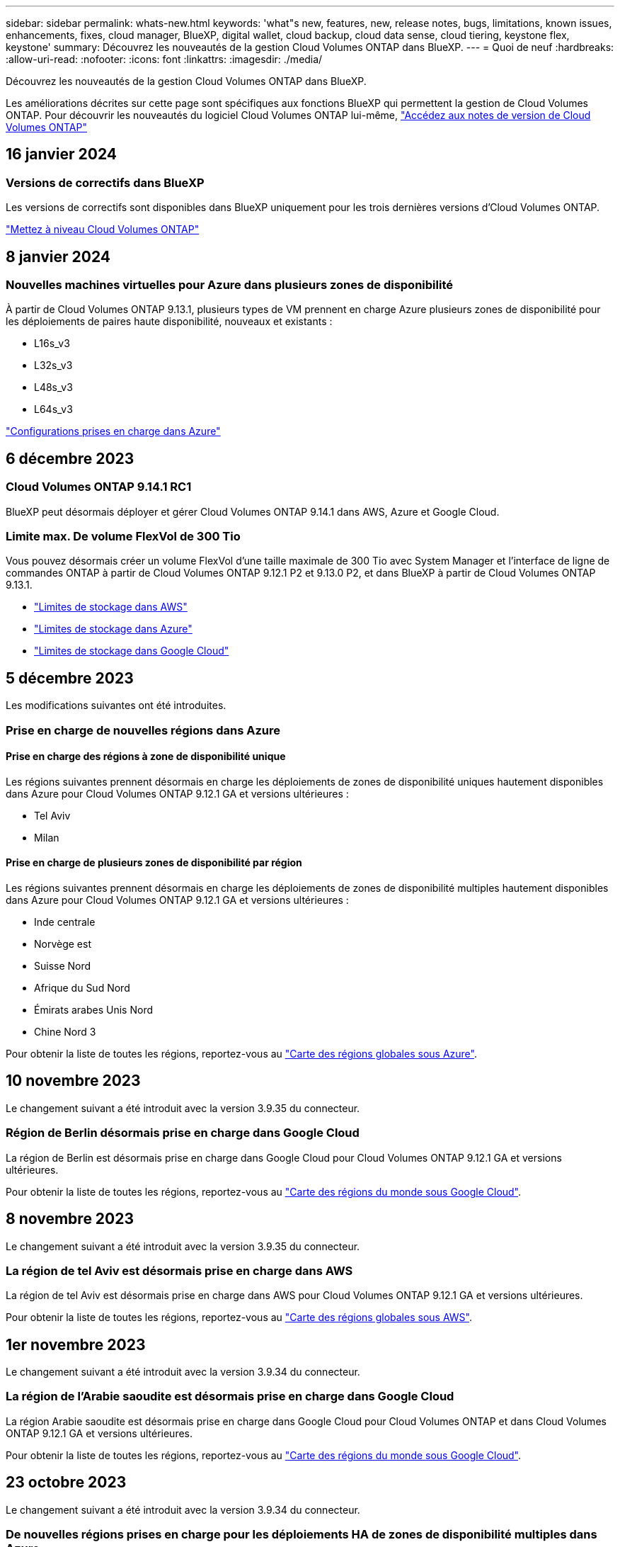 ---
sidebar: sidebar 
permalink: whats-new.html 
keywords: 'what"s new, features, new, release notes, bugs, limitations, known issues, enhancements, fixes, cloud manager, BlueXP, digital wallet, cloud backup, cloud data sense, cloud tiering, keystone flex, keystone' 
summary: Découvrez les nouveautés de la gestion Cloud Volumes ONTAP dans BlueXP. 
---
= Quoi de neuf
:hardbreaks:
:allow-uri-read: 
:nofooter: 
:icons: font
:linkattrs: 
:imagesdir: ./media/


[role="lead"]
Découvrez les nouveautés de la gestion Cloud Volumes ONTAP dans BlueXP.

Les améliorations décrites sur cette page sont spécifiques aux fonctions BlueXP qui permettent la gestion de Cloud Volumes ONTAP. Pour découvrir les nouveautés du logiciel Cloud Volumes ONTAP lui-même, https://docs.netapp.com/us-en/cloud-volumes-ontap-relnotes/index.html["Accédez aux notes de version de Cloud Volumes ONTAP"^]



== 16 janvier 2024



=== Versions de correctifs dans BlueXP

Les versions de correctifs sont disponibles dans BlueXP uniquement pour les trois dernières versions d'Cloud Volumes ONTAP.

link:https://docs.netapp.com/us-en/bluexp-cloud-volumes-ontap/task-updating-ontap-cloud.html#patch-releases["Mettez à niveau Cloud Volumes ONTAP"^]



== 8 janvier 2024



=== Nouvelles machines virtuelles pour Azure dans plusieurs zones de disponibilité

À partir de Cloud Volumes ONTAP 9.13.1, plusieurs types de VM prennent en charge Azure plusieurs zones de disponibilité pour les déploiements de paires haute disponibilité, nouveaux et existants :

* L16s_v3
* L32s_v3
* L48s_v3
* L64s_v3


link:https://docs.netapp.com/us-en/cloud-volumes-ontap-relnotes/reference-configs-azure.html["Configurations prises en charge dans Azure"^]



== 6 décembre 2023



=== Cloud Volumes ONTAP 9.14.1 RC1

BlueXP peut désormais déployer et gérer Cloud Volumes ONTAP 9.14.1 dans AWS, Azure et Google Cloud.



=== Limite max. De volume FlexVol de 300 Tio

Vous pouvez désormais créer un volume FlexVol d'une taille maximale de 300 Tio avec System Manager et l'interface de ligne de commandes ONTAP à partir de Cloud Volumes ONTAP 9.12.1 P2 et 9.13.0 P2, et dans BlueXP à partir de Cloud Volumes ONTAP 9.13.1.

* link:https://docs.netapp.com/us-en/cloud-volumes-ontap-relnotes/reference-limits-aws.html#file-and-volume-limits["Limites de stockage dans AWS"]
* link:https://docs.netapp.com/us-en/cloud-volumes-ontap-relnotes/reference-limits-azure.html#file-and-volume-limits["Limites de stockage dans Azure"]
* link:https://docs.netapp.com/us-en/cloud-volumes-ontap-relnotes/reference-limits-gcp.html#logical-storage-limits["Limites de stockage dans Google Cloud"]




== 5 décembre 2023

Les modifications suivantes ont été introduites.



=== Prise en charge de nouvelles régions dans Azure



==== Prise en charge des régions à zone de disponibilité unique

Les régions suivantes prennent désormais en charge les déploiements de zones de disponibilité uniques hautement disponibles dans Azure pour Cloud Volumes ONTAP 9.12.1 GA et versions ultérieures :

* Tel Aviv
* Milan




==== Prise en charge de plusieurs zones de disponibilité par région

Les régions suivantes prennent désormais en charge les déploiements de zones de disponibilité multiples hautement disponibles dans Azure pour Cloud Volumes ONTAP 9.12.1 GA et versions ultérieures :

* Inde centrale
* Norvège est
* Suisse Nord
* Afrique du Sud Nord
* Émirats arabes Unis Nord
* Chine Nord 3


Pour obtenir la liste de toutes les régions, reportez-vous au https://bluexp.netapp.com/cloud-volumes-global-regions["Carte des régions globales sous Azure"^].



== 10 novembre 2023

Le changement suivant a été introduit avec la version 3.9.35 du connecteur.



=== Région de Berlin désormais prise en charge dans Google Cloud

La région de Berlin est désormais prise en charge dans Google Cloud pour Cloud Volumes ONTAP 9.12.1 GA et versions ultérieures.

Pour obtenir la liste de toutes les régions, reportez-vous au https://bluexp.netapp.com/cloud-volumes-global-regions["Carte des régions du monde sous Google Cloud"^].



== 8 novembre 2023

Le changement suivant a été introduit avec la version 3.9.35 du connecteur.



=== La région de tel Aviv est désormais prise en charge dans AWS

La région de tel Aviv est désormais prise en charge dans AWS pour Cloud Volumes ONTAP 9.12.1 GA et versions ultérieures.

Pour obtenir la liste de toutes les régions, reportez-vous au https://bluexp.netapp.com/cloud-volumes-global-regions["Carte des régions globales sous AWS"^].



== 1er novembre 2023

Le changement suivant a été introduit avec la version 3.9.34 du connecteur.



=== La région de l'Arabie saoudite est désormais prise en charge dans Google Cloud

La région Arabie saoudite est désormais prise en charge dans Google Cloud pour Cloud Volumes ONTAP et dans Cloud Volumes ONTAP 9.12.1 GA et versions ultérieures.

Pour obtenir la liste de toutes les régions, reportez-vous au https://bluexp.netapp.com/cloud-volumes-global-regions["Carte des régions du monde sous Google Cloud"^].



== 23 octobre 2023

Le changement suivant a été introduit avec la version 3.9.34 du connecteur.



=== De nouvelles régions prises en charge pour les déploiements HA de zones de disponibilité multiples dans Azure

Les régions suivantes dans Azure prennent désormais en charge les déploiements de zones de disponibilité multiples hautement disponibles pour Cloud Volumes ONTAP 9.12.1 GA et versions ultérieures :

* Australie Est
* Asie de l'Est
* France centrale
* Europe du Nord
* Qatar Central
* Suède Centre
* Europe de l'Ouest
* Ouest des États-Unis 2


Pour obtenir la liste de toutes les régions prenant en charge plusieurs zones de disponibilité, reportez-vous au https://bluexp.netapp.com/cloud-volumes-global-regions["Carte des régions globales sous Azure"^].



== 6 octobre 2023

Le changement suivant a été introduit avec la version 3.9.34 du connecteur.



=== Cloud Volumes ONTAP 9.14.0

BlueXP peut désormais déployer et gérer la version Cloud Volumes ONTAP 9.14.0 General Availability dans AWS, Azure et Google Cloud.

link:https://docs.netapp.com/us-en/cloud-volumes-ontap-relnotes/["Découvrez les nouvelles fonctionnalités de cette version d'Cloud Volumes ONTAP"^].



== 10 septembre 2023

Le changement suivant a été introduit avec la version 3.9.33 du connecteur.



=== Prise en charge des VM Lsv3 dans Azure

Les types d'instances L48s_v3 et L64s_v3 sont désormais pris en charge avec Cloud Volumes ONTAP dans Azure pour les déploiements de paires à un seul nœud et haute disponibilité avec des disques gérés partagés dans une ou plusieurs zones de disponibilité, à partir de la version 9.13.1. Ces types d'instances prennent en charge Flash cache.

link:https://docs.netapp.com/us-en/cloud-volumes-ontap-relnotes/reference-configs-azure.html["Consultez les configurations prises en charge pour Cloud Volumes ONTAP dans Azure"^]
link:https://docs.netapp.com/us-en/cloud-volumes-ontap-relnotes/reference-limits-azure.html["Afficher les limites de stockage de Cloud Volumes ONTAP dans Azure"^]



== 30 juillet 2023

Les modifications suivantes ont été introduites avec la version 3.9.32 du connecteur.



=== Flash cache et prise en charge de la vitesse d'écriture élevée dans Google Cloud

Flash cache et la vitesse d'écriture élevée peuvent être activés séparément dans Google Cloud pour Cloud Volumes ONTAP 9.13.1 et versions ultérieures. La vitesse d'écriture élevée est disponible pour tous les types d'instances pris en charge. Flash cache est pris en charge sur les types d'instances suivants :

* n2-standard-16
* n2-standard-32
* n2-standard-48
* n2-standard-64


Vous pouvez utiliser ces fonctionnalités séparément ou ensemble dans le cadre de déploiements à un seul nœud et de paires haute disponibilité.

link:https://docs.netapp.com/us-en/bluexp-cloud-volumes-ontap/task-deploying-gcp.html["Lancez Cloud Volumes ONTAP dans Google Cloud"^]



=== Améliorations apportées aux rapports d'utilisation

Diverses améliorations apportées aux informations affichées dans les rapports d'utilisation sont désormais disponibles. Les améliorations suivantes ont été apportées aux rapports d'utilisation :

* L'unité TIB est désormais incluse dans le nom des colonnes.
* Un nouveau champ « nœud(s) » pour les numéros de série est désormais inclus.
* Une nouvelle colonne « Type de workload » est désormais disponible dans le rapport sur l'utilisation des machines virtuelles de stockage.
* Les noms d'environnement de travail sont désormais inclus dans les machines virtuelles de stockage et les rapports d'utilisation des volumes.
* Le type de volume « fichier » est désormais intitulé « primaire (lecture/écriture) ».
* Le type de volume « secondaire » est désormais libellé « secondaire (DP) ».


Pour plus d'informations sur les rapports d'utilisation, reportez-vous à la section link:https://docs.netapp.com/us-en/bluexp-cloud-volumes-ontap/task-manage-capacity-licenses.html#download-usage-reports["Télécharger les rapports d'utilisation"^].



== 26 juillet 2023

Les modifications suivantes ont été introduites avec la version 3.9.31 du connecteur.



=== Cloud Volumes ONTAP 9.13.1 GA

BlueXP peut désormais déployer et gérer la version Cloud Volumes ONTAP 9.13.1 General Availability dans AWS, Azure et Google Cloud.

link:https://docs.netapp.com/us-en/cloud-volumes-ontap-relnotes/["Découvrez les nouvelles fonctionnalités de cette version d'Cloud Volumes ONTAP"^].



== 2 juillet 2023

Les modifications suivantes ont été introduites avec la version 3.9.31 du connecteur.



=== Prise en charge des déploiements haute disponibilité de plusieurs zones de disponibilité dans Azure

Dans Azure, le Japon de l'est et la Corée du Sud prennent désormais en charge les déploiements de zones de disponibilité multiples haute disponibilité pour Cloud Volumes ONTAP 9.12.1 GA et versions ultérieures.

Pour obtenir la liste de toutes les régions prenant en charge plusieurs zones de disponibilité, reportez-vous au https://bluexp.netapp.com/cloud-volumes-global-regions["Carte des régions globales sous Azure"^].



=== Prise en charge de la protection anti-ransomware autonome

La protection anti-ransomware autonome (ARP) est désormais prise en charge sur Cloud Volumes ONTAP. La prise en charge ARP est disponible sur Cloud Volumes ONTAP version 9.12.1 et supérieure.

Pour en savoir plus sur ARP avec Cloud Volumes ONTAP, reportez-vous à la section https://docs.netapp.com/us-en/bluexp-cloud-volumes-ontap/task-protecting-ransomware.html#autonomous-ransomware-protection["Protection autonome contre les ransomwares"^].



== 26 juin 2023

Le changement suivant a été introduit avec la version 3.9.30 du connecteur.



=== Cloud Volumes ONTAP 9.13.1 RC1

BlueXP peut désormais déployer et gérer Cloud Volumes ONTAP 9.13.1 dans AWS, Azure et Google Cloud.

https://docs.netapp.com/us-en/cloud-volumes-ontap-relnotes["Découvrez les nouvelles fonctionnalités de cette version d'Cloud Volumes ONTAP"^].



== 4 juin 2023

Le changement suivant a été introduit avec la version 3.9.30 du connecteur.



=== Mise à jour du sélecteur de version de mise à niveau Cloud Volumes ONTAP

Sur la page Cloud Volumes ONTAP de mise à niveau, vous pouvez désormais choisir de mettre à niveau vers la dernière version disponible de Cloud Volumes ONTAP ou une version antérieure.

Pour en savoir plus sur la mise à niveau d'Cloud Volumes ONTAP via BlueXP, consultez la section https://docs.netapp.com/us-en/cloud-manager-cloud-volumes-ontap/task-updating-ontap-cloud.html#upgrade-cloud-volumes-ontap["Mettez à niveau Cloud Volumes ONTAP"^].



== 7 mai 2023

Les modifications suivantes ont été introduites avec la version 3.9.29 du connecteur.



=== La région du Qatar est désormais prise en charge dans Google Cloud

La région Qatar est désormais prise en charge dans Google Cloud pour Cloud Volumes ONTAP et dans Cloud Volumes ONTAP 9.12.1 GA et versions ultérieures.



=== Suède région centrale désormais prise en charge dans Azure

La région centrale de Suède est désormais prise en charge dans Azure pour Cloud Volumes ONTAP et le connecteur pour Cloud Volumes ONTAP 9.12.1 GA et versions ultérieures.



=== Prise en charge des déploiements de zones de disponibilité multiples haute disponibilité dans Azure Australia East

La région est de l'Australie dans Azure prend désormais en charge les déploiements HA avec plusieurs zones de disponibilité pour Cloud Volumes ONTAP 9.12.1 GA et versions ultérieures.



=== Répartition de l'utilisation de la charge

Vous pouvez désormais connaître les frais facturés lorsque vous souscrivez à des licences basées sur la capacité. Les types de rapports d'utilisation suivants sont disponibles au téléchargement depuis le portefeuille digital de BlueXP. Les rapports d'utilisation fournissent des détails sur la capacité de vos abonnements et vous indiquent comment vous facturez les ressources de vos abonnements Cloud Volumes ONTAP. Les rapports téléchargeables peuvent être facilement partagés avec d'autres personnes.

* Utilisation du package Cloud Volumes ONTAP
* Utilisation générale
* Utilisation des VM de stockage
* Utilisation des volumes


Pour plus d'informations, voir link:https://docs.netapp.com/us-en/bluexp-cloud-volumes-ontap/task-manage-capacity-licenses.html["Gestion des licences basées sur la capacité"^].



=== Une notification s'affiche lorsque vous accédez à BlueXP sans abonnement Marketplace

Une notification s'affiche désormais chaque fois que vous accédez à Cloud Volumes ONTAP dans BlueXP sans abonnement Marketplace. La notification indique « un abonnement Marketplace pour cet environnement de travail doit être conforme aux conditions générales de Cloud Volumes ONTAP. »



== 4 avril 2023

À partir de la version Cloud Volumes ONTAP 9.12.1 GA, les régions chinoises sont désormais prises en charge dans AWS de la manière suivante.

* Les systèmes à un seul nœud sont pris en charge.
* Les licences achetées directement auprès de NetApp sont prises en charge.


Pour connaître la disponibilité régionale, reportez-vous à la section link:https://bluexp.netapp.com/cloud-volumes-global-regions["Cartes des régions mondiales pour Cloud Volumes ONTAP"^].



== 3 avril 2023

Les modifications suivantes ont été introduites avec la version 3.9.28 du connecteur.



=== La région de Turin est désormais prise en charge dans Google Cloud

La région de Turin est désormais prise en charge dans Google Cloud pour Cloud Volumes ONTAP et le connecteur pour Cloud Volumes ONTAP 9.12.1 GA et versions ultérieures.



=== Amélioration du portefeuille digital BlueXP

Le portefeuille digital BlueXP affiche désormais la capacité sous licence que vous avez achetée avec des offres privées Marketplace.

https://docs.netapp.com/us-en/bluexp-cloud-volumes-ontap/task-manage-capacity-licenses.html["Découvrez comment afficher la capacité consommée dans votre compte"^].



=== Prise en charge des commentaires lors de la création du volume

Cette version vous permet de faire des commentaires lors de la création d'un volume Cloud Volumes ONTAP FlexGroup ou d'un volume FlexVol lors de l'utilisation de l'API.



=== Nouvelle conception de l'interface utilisateur BlueXP pour les pages de présentation, de volumes et d'agrégats Cloud Volumes ONTAP

BlueXP inclut désormais une interface utilisateur repensée pour les pages Présentation de Cloud Volumes ONTAP, volumes et agrégats. La conception en mosaïque présente des informations plus complètes dans chaque mosaïque pour une meilleure expérience utilisateur.

image:https://raw.githubusercontent.com/NetAppDocs/bluexp-cloud-volumes-ontap/main/media/screenshot-resource-page-rn.png["Cette capture d'écran présente l'interface utilisateur de BlueXP repensée sur la page de présentation de Cloud Volumes ONTAP. Plusieurs vignettes présentent l'efficacité du stockage, la version, la distribution de la capacité, les informations sur le déploiement Cloud Volumes ONTAP, les volumes, les agrégats, les réplications et les sauvegardes."]



=== FlexGroup volumes peut être consulté via Cloud Volumes ONTAP

Les volumes FlexGroup créés directement via l'interface de ligne de commande ou System Manager sont désormais visibles dans la mosaïque volumes repensés dans BlueXP. Comme les informations fournies pour les volumes FlexVol, BlueXP fournit des informations détaillées sur les volumes FlexGroup créés via une mosaïque volumes dédiés.


NOTE: Actuellement, vous ne pouvez afficher que les volumes FlexGroup existants sous BlueXP. La création de volumes FlexGroup dans BlueXP n'est pas disponible, mais prévue pour une prochaine version.

image:https://raw.githubusercontent.com/NetAppDocs/bluexp-cloud-volumes-ontap/main/media/screenshot-show-flexgroup-volume.png["Capture d'écran affichant l'icône de volume FlexGroup, placez le curseur de la souris sous la mosaïque volumes."]

link:https://docs.netapp.com/us-en/bluexp-cloud-volumes-ontap/task-manage-volumes.html["En savoir plus sur l'affichage des volumes FlexGroup créés."^]



== 13 mars 2023



=== Soutien de la région chinoise

À partir de Cloud Volumes ONTAP 9.12.1 GA, la prise en charge par région Chine est désormais prise en charge dans Azure comme suit.

* Cloud Volumes ONTAP est pris en charge dans le nord de la Chine 3.
* Les systèmes à un seul nœud sont pris en charge.
* Les licences achetées directement auprès de NetApp sont prises en charge.


Pour connaître la disponibilité régionale, reportez-vous à la section link:https://bluexp.netapp.com/cloud-volumes-global-regions["Cartes des régions mondiales pour Cloud Volumes ONTAP"^].



== 5 mars 2023

Les modifications suivantes ont été introduites avec la version 3.9.27 du connecteur.



=== Cloud Volumes ONTAP 9.13.0

BlueXP peut désormais déployer et gérer Cloud Volumes ONTAP 9.13.0 dans AWS, Azure et Google Cloud.

https://docs.netapp.com/us-en/cloud-volumes-ontap-relnotes["Découvrez les nouvelles fonctionnalités de cette version d'Cloud Volumes ONTAP"^].



=== Prise en charge de 16 Tio et de 32 Tib dans Azure

Cloud Volumes ONTAP prend désormais en charge les tailles de disques de 16 Tio et 32 Tio pour les déploiements haute disponibilité sur des disques gérés dans Azure.

En savoir plus sur https://docs.netapp.com/us-en/cloud-volumes-ontap-relnotes/reference-configs-azure.html#supported-disk-sizes["Tailles de disques prises en charge dans Azure"^].



=== Licence MTEKM

La licence MTEKM (Multi-tenant Encryption Key Management) est désormais incluse avec les systèmes Cloud Volumes ONTAP nouveaux et existants exécutant la version 9.12.1 GA ou ultérieure.

La gestion externe et mutualisée des clés permet à chaque machine virtuelle de stockage (SVM) de gérer ses propres clés via un serveur KMIP grâce à NetApp Volume Encryption.

https://docs.netapp.com/us-en/bluexp-cloud-volumes-ontap/task-encrypting-volumes.html["Découvrez comment chiffrer les volumes à l'aide des solutions de cryptage NetApp"^].



=== Prise en charge des environnements sans Internet

Cloud Volumes ONTAP est désormais pris en charge dans tous les environnements cloud isolés d'Internet. Seule la licence basée sur les nœuds (BYOL) est prise en charge dans ces environnements. Les licences basées sur la capacité ne sont pas prises en charge. Pour commencer, installez manuellement le logiciel Connector, connectez-vous à la console BlueXP exécutée sur le connecteur, ajoutez votre licence BYOL au portefeuille digital BlueXP, puis déployez Cloud Volumes ONTAP.

* https://docs.netapp.com/us-en/bluexp-setup-admin/task-quick-start-private-mode.html["Installez le connecteur dans un emplacement sans accès à Internet"^]
* https://docs.netapp.com/us-en/bluexp-setup-admin/task-managing-connectors.html#access-the-local-ui["Accéder à la console BlueXP sur le connecteur"^]
* https://docs.netapp.com/us-en/bluexp-cloud-volumes-ontap/task-manage-node-licenses.html#manage-byol-licenses["Ajouter une licence non attribuée"^]




=== Flash cache et vitesse d'écriture élevée dans Google Cloud

La prise en charge de Flash cache, de la vitesse d'écriture élevée et d'une unité de transmission maximale (MTU) élevée de 8,896 octets est désormais disponible pour certaines instances de la version Cloud Volumes ONTAP 9.13.0.

En savoir plus sur link:https://docs.netapp.com/us-en/cloud-volumes-ontap-relnotes/reference-configs-gcp.html["Configurations prises en charge par licence pour Google Cloud"^].



== 5 février 2023

Les modifications suivantes ont été introduites avec la version 3.9.26 du connecteur.



=== Création de groupes de placement dans AWS

Un nouveau paramètre de configuration peut désormais être utilisé pour créer des groupes de placement avec AWS HA unique Availability zone (AZ). Vous pouvez désormais choisir de contourner les créations de groupes ayant échoué et d'autoriser les déploiements d'AWS HA unique en AZ à s'effectuer avec succès.

Pour plus d'informations sur la configuration du paramètre de création du groupe de placement, reportez-vous à la section link:https://docs.netapp.com/us-en/bluexp-cloud-volumes-ontap/task-configure-placement-group-failure-aws.html#overview["Configurez la création de groupe de placement pour AWS HA Single AZ"^].



=== Mise à jour de la configuration de la zone DNS privée

Un nouveau paramètre de configuration est désormais disponible afin d'éviter de créer un lien entre une zone DNS privée et un réseau virtuel lors de l'utilisation de liens privés Azure. La création est activée par défaut.

link:https://docs.netapp.com/us-en/bluexp-cloud-volumes-ontap/task-enabling-private-link.html#provide-bluexp-with-details-about-your-azure-private-dns["Fournissez BlueXP avec des informations détaillées sur votre DNS privé Azure"^]



=== Stockage WORM et Tiering des données

Vous pouvez désormais activer à la fois le Tiering des données et le stockage WORM lorsque vous créez un système Cloud Volumes ONTAP 9.8 ou une version ultérieure. L'activation du Tiering des données avec le stockage WORM vous permet de transférer les données vers un magasin d'objets dans le cloud.

link:https://docs.netapp.com/us-en/bluexp-cloud-volumes-ontap/concept-worm.html["En savoir plus sur le stockage WORM"^]



== 1er janvier 2023

Les modifications suivantes ont été introduites avec la version 3.9.25 du connecteur.



=== Packages de licences disponibles dans Google Cloud

Des packages de licence optimisés et Edge cache basés sur la capacité sont disponibles pour Cloud Volumes ONTAP dans Google Cloud Marketplace, à la demande ou en tant que contrat annuel.

Voir link:https://docs.netapp.com/us-en/bluexp-cloud-volumes-ontap/concept-licensing.html#packages["Licences Cloud Volumes ONTAP"^].



=== Configuration par défaut pour Cloud Volumes ONTAP

La licence MTEKM (Multi-tenant Encryption Key Management) n'est plus incluse dans les nouveaux déploiements Cloud Volumes ONTAP.

Pour plus d'informations sur les licences de fonction ONTAP installées automatiquement avec Cloud Volumes ONTAP, reportez-vous à la section link:https://docs.netapp.com/us-en/bluexp-cloud-volumes-ontap/reference-default-configs.html["Configuration par défaut pour Cloud Volumes ONTAP"^].



== 15 décembre 2022



=== Cloud Volumes ONTAP 9.12.0

BlueXP peut désormais déployer et gérer Cloud Volumes ONTAP 9.12.0 dans AWS et Google Cloud.

https://docs.netapp.com/us-en/cloud-volumes-ontap-9120-relnotes["Découvrez les nouvelles fonctionnalités de cette version d'Cloud Volumes ONTAP"^].



== 8 décembre 2022



=== Cloud Volumes ONTAP 9.12.1

BlueXP peut désormais déployer et gérer Cloud Volumes ONTAP 9.12.1, qui inclut également la prise en charge de nouvelles fonctionnalités et de régions de fournisseurs de cloud supplémentaires.

https://docs.netapp.com/us-en/cloud-volumes-ontap-relnotes["Découvrez les nouvelles fonctionnalités de cette version d'Cloud Volumes ONTAP"^]



== 4 décembre 2022

Les modifications suivantes ont été introduites avec la version 3.9.24 du connecteur.



=== WORM + sauvegarde dans le cloud désormais disponible lors de la création de Cloud Volumes ONTAP

La possibilité d'activer les fonctionnalités WORM (Write Once, Read Many) et Cloud Backup est désormais disponible lors du processus de création de Cloud Volumes ONTAP.



=== La région Israël est désormais prise en charge dans Google Cloud

La région Israël est désormais prise en charge dans Google Cloud pour Cloud Volumes ONTAP et le connecteur pour Cloud Volumes ONTAP 9.11.1 P3 ou version ultérieure.



== 15 novembre 2022

Les modifications suivantes ont été introduites avec la version 3.9.23 du connecteur.



=== Licence ONTAP S3 dans Google Cloud

Une licence ONTAP S3 est désormais incluse sur les systèmes Cloud Volumes ONTAP nouveaux et existants qui exécutent la version 9.12.1 ou une version ultérieure dans Google Cloud Platform.

https://docs.netapp.com/us-en/ontap/object-storage-management/index.html["Découvrez comment configurer et gérer les services de stockage objet S3 dans ONTAP"^]



== 6 novembre 2022

Les modifications suivantes ont été introduites avec la version 3.9.23 du connecteur.



=== Déplacement de groupes de ressources dans Azure

Vous pouvez maintenant déplacer un environnement de travail d'un groupe de ressources vers un autre groupe de ressources dans Azure dans le même abonnement Azure.

Pour plus d'informations, voir link:https://docs.netapp.com/us-en/bluexp-cloud-volumes-ontap/task-moving-resource-groups-azure.html["Déplacement de groupes de ressources"].



=== Certification NDMP-copie

NDMP-copy est désormais certifié pour Cloud Volume ONTAP.

Pour plus d'informations sur la configuration et l'utilisation de NDMP, reportez-vous à la section https://docs.netapp.com/us-en/ontap/ndmp/index.html["Présentation de la configuration NDMP"].



=== Prise en charge du chiffrement de disque géré pour Azure

Une nouvelle autorisation Azure a été ajoutée qui vous permet maintenant de chiffrer tous les disques gérés lors de leur création.

Pour plus d'informations sur cette nouvelle fonctionnalité, voir https://docs.netapp.com/us-en/bluexp-cloud-volumes-ontap/task-set-up-azure-encryption.html["Configuration de Cloud Volumes ONTAP pour utiliser une clé gérée par le client dans Azure"].



== 18 septembre 2022

Les modifications suivantes ont été introduites avec la version 3.9.22 du connecteur.



=== Améliorations du portefeuille numérique

* Le porte-monnaie numérique présente maintenant un résumé du package de licences d'E/S optimisées et de la capacité WORM provisionnée pour les systèmes Cloud Volumes ONTAP de votre compte.
+
Ces informations vous permettront de mieux comprendre la facturation et l'achat de capacité supplémentaire.

+
https://docs.netapp.com/us-en/bluexp-cloud-volumes-ontap/task-manage-capacity-licenses.html["Découvrez comment afficher la capacité consommée dans votre compte"].

* Vous pouvez désormais passer d'une méthode de charge à la méthode de charge optimisée.
+
https://docs.netapp.com/us-en/bluexp-cloud-volumes-ontap/task-manage-capacity-licenses.html["Apprenez à changer les méthodes de charge"].





=== Optimisation des coûts et des performances

Vous pouvez désormais optimiser les coûts et les performances d'un système Cloud Volumes ONTAP directement à partir de la fenêtre Canvas.

Après avoir sélectionné un environnement de travail, vous pouvez choisir l'option *optimiser les coûts et les performances* pour changer le type d'instance de Cloud Volumes ONTAP. La sélection d'une instance de plus petite taille peut vous aider à réduire les coûts, tandis que le passage à une instance de plus grande taille peut vous aider à optimiser les performances.

image:https://raw.githubusercontent.com/NetAppDocs/bluexp-cloud-volumes-ontap/main/media/screenshot-optimize-cost-performance.png["Capture d'écran de l'option optimiser le coût et les performances disponible sur la toile après avoir sélectionné un environnement de travail."]



=== Notifications AutoSupport

BlueXP va maintenant générer une notification si un système Cloud Volumes ONTAP ne parvient pas à envoyer de messages AutoSupport. La notification comprend un lien vers des instructions qui vous aideront à résoudre les problèmes de mise en réseau.



== 31 juillet 2022

Les modifications suivantes ont été introduites avec la version 3.9.21 du connecteur.



=== Licence MTEKM

La licence MTEKM (Multi-tenant Encryption Key Management) est désormais incluse dans les systèmes Cloud Volumes ONTAP nouveaux et existants qui exécutent la version 9.11.1 ou une version ultérieure.

La gestion externe et mutualisée des clés permet à chaque machine virtuelle de stockage (SVM) de gérer ses propres clés via un serveur KMIP grâce à NetApp Volume Encryption.

https://docs.netapp.com/us-en/bluexp-cloud-volumes-ontap/task-encrypting-volumes.html["Découvrez comment chiffrer les volumes à l'aide des solutions de cryptage NetApp"].



=== Serveur proxy

BlueXP configure désormais automatiquement vos systèmes Cloud Volumes ONTAP pour utiliser le connecteur comme serveur proxy, si aucune connexion Internet sortante n'est disponible pour envoyer des messages AutoSupport.

AutoSupport surveille de manière proactive l'état de santé de votre système et envoie des messages au support technique NetApp.

La seule condition est de s'assurer que le groupe de sécurité du connecteur autorise les connexions _entrantes_ sur le port 3128. Vous devrez ouvrir ce port après le déploiement du connecteur.



=== Changer la méthode de charge

Vous pouvez désormais modifier la méthode de facturation d'un système Cloud Volumes ONTAP utilisant des licences basées sur la capacité. Par exemple, si vous avez déployé un système Cloud Volumes ONTAP avec le pack Essentials, vous pouvez le remplacer par le pack Professional si vos besoins évoluent. Cette fonction est disponible dans le porte-monnaie numérique.

https://docs.netapp.com/us-en/bluexp-cloud-volumes-ontap/task-manage-capacity-licenses.html["Apprenez à changer les méthodes de charge"].



=== Amélioration du groupe de sécurité

Lorsque vous créez un environnement de travail Cloud Volumes ONTAP, l'interface utilisateur vous permet désormais de choisir si vous souhaitez que le groupe de sécurité prédéfini autorise le trafic dans le réseau sélectionné uniquement (recommandé) ou sur tous les réseaux.

image:https://raw.githubusercontent.com/NetAppDocs/bluexp-cloud-volumes-ontap/main/media/screenshot-allow-traffic.png["Capture d'écran indiquant l'option Autoriser le trafic dans disponible dans l'assistant de l'environnement de travail lors de la sélection d'un groupe de sécurité."]



== 18 juillet 2022



=== Nouveaux packages de licences dans Azure

Deux nouveaux packages de licence basés sur la capacité sont disponibles pour Cloud Volumes ONTAP dans Azure lorsque vous payez via un abonnement Azure Marketplace :

* *Optimisé* : payez séparément la capacité provisionnée et les opérations d'E/S.
* *Edge cache* : licences pour https://cloud.netapp.com/cloud-volumes-edge-cache["Cloud volumes Edge cache"^]


https://docs.netapp.com/us-en/bluexp-cloud-volumes-ontap/concept-licensing.html#packages["En savoir plus sur ces packs de licences"].



== 3 juillet 2022

Les modifications suivantes ont été introduites avec la version 3.9.20 du connecteur.



=== Portefeuille numérique

Le porte-monnaie numérique vous indique maintenant la capacité totale consommée dans votre compte et la capacité consommée par le package de licences. Cela vous permet de mieux comprendre la façon dont vous achetez de la capacité supplémentaire et si celle-ci est nécessaire.

image:https://raw.githubusercontent.com/NetAppDocs/bluexp-cloud-volumes-ontap/main/media/screenshot-digital-wallet-summary.png["Capture d'écran qui affiche la page du portefeuille numérique pour les licences basées sur la capacité. La page présente la capacité consommée dans votre compte et réduit la capacité consommée par le package de licences."]



=== Amélioration des volumes élastiques

BlueXP prend désormais en charge la fonctionnalité Amazon EBS Elastic volumes lors de la création d'un environnement de travail Cloud Volumes ONTAP à partir de l'interface utilisateur. La fonctionnalité Elastic volumes est activée par défaut lors de l'utilisation de disques gp3 ou io1. Après le déploiement de Cloud Volumes ONTAP, vous pouvez choisir la capacité initiale en fonction de vos besoins en stockage, puis la réviser.

https://docs.netapp.com/us-en/bluexp-cloud-volumes-ontap/concept-aws-elastic-volumes.html["En savoir plus sur la prise en charge d'Elastic volumes dans AWS"].



=== Licence ONTAP S3 dans AWS

Une licence ONTAP S3 est désormais incluse sur les systèmes Cloud Volumes ONTAP nouveaux et existants qui exécutent la version 9.11.0 ou une version ultérieure dans AWS.

https://docs.netapp.com/us-en/ontap/object-storage-management/index.html["Découvrez comment configurer et gérer les services de stockage objet S3 dans ONTAP"^]



=== Prise en charge de nouvelles régions Azure Cloud

Depuis la version 9.10.1, Cloud Volumes ONTAP est désormais pris en charge dans la région Azure West US 3.

https://cloud.netapp.com/cloud-volumes-global-regions["Consultez la liste complète des régions prises en charge par Cloud Volumes ONTAP"^]



=== Licence ONTAP S3 dans Azure

Une licence ONTAP S3 est désormais incluse sur les systèmes Cloud Volumes ONTAP nouveaux et existants qui exécutent la version 9.9.1 ou une version ultérieure dans Azure.

https://docs.netapp.com/us-en/ontap/object-storage-management/index.html["Découvrez comment configurer et gérer les services de stockage objet S3 dans ONTAP"^]



== 7 juin 2022

Les modifications suivantes ont été introduites avec la version 3.9.19 du connecteur.



=== Cloud Volumes ONTAP 9.11.1

BlueXP peut désormais déployer et gérer Cloud Volumes ONTAP 9.11.1, qui inclut également la prise en charge de nouvelles fonctionnalités et de régions de fournisseurs de cloud supplémentaires.

https://docs.netapp.com/us-en/cloud-volumes-ontap-9111-relnotes["Découvrez les nouvelles fonctionnalités de cette version d'Cloud Volumes ONTAP"^]



=== Nouvelle vue avancée

Si vous devez effectuer une gestion avancée de Cloud Volumes ONTAP, vous pouvez utiliser ONTAP System Manager, une interface de gestion fournie avec un système ONTAP. Nous avons inclus l'interface System Manager directement dans BlueXP afin que vous n'ayez pas besoin de laisser BlueXP pour une gestion avancée.

Cette vue avancée est disponible sous forme d'aperçu avec Cloud Volumes ONTAP 9.10.0 et versions ultérieures. Nous prévoyons d'affiner cette expérience et d'ajouter des améliorations dans les prochaines versions. Envoyez-nous vos commentaires à l'aide de l'outil de chat In-Product.

https://docs.netapp.com/us-en/bluexp-cloud-volumes-ontap/task-administer-advanced-view.html["En savoir plus sur la vue avancée"].



=== Prise en charge d'Amazon EBS Elastic volumes

La prise en charge de la fonctionnalité Amazon EBS Elastic volumes intégrée dans un agrégat Cloud Volumes ONTAP améliore les performances et la capacité, et permet à BlueXP d'augmenter automatiquement la capacité du disque sous-jacent selon les besoins.

La prise en charge des volumes Elastic est disponible à partir des _nouveaux_ systèmes Cloud Volumes ONTAP 9.11.0 et avec les types de disques gp3 et io1 EBS.

https://docs.netapp.com/us-en/bluexp-cloud-volumes-ontap/concept-aws-elastic-volumes.html["En savoir plus sur la prise en charge d'Elastic volumes"].

Notez que la prise en charge d'Elastic volumes requiert de nouvelles autorisations AWS pour le connecteur :

[source, json]
----
"ec2:DescribeVolumesModifications",
"ec2:ModifyVolume",
----
Veillez à fournir ces autorisations à chaque ensemble d'identifiants AWS que vous avez ajoutés à BlueXP. https://docs.netapp.com/us-en/bluexp-setup-admin/reference-permissions-aws.html["Consultez les dernières règles de connexion pour AWS"^].



=== Prise en charge du déploiement de paires haute disponibilité dans des sous-réseaux AWS partagés

Cloud Volumes ONTAP 9.11.1 inclut la prise en charge du partage VPC AWS. Cette version de Connector vous permet de déployer une paire haute disponibilité dans un sous-réseau partagé AWS lors de l'utilisation de l'API.

link:task-deploy-aws-shared-vpc.html["Découvrez comment déployer une paire haute disponibilité dans un sous-réseau partagé"].



=== Accès limité au réseau lors de l'utilisation de terminaux de service

BlueXP limite désormais l'accès au réseau lors de l'utilisation d'un terminal de service vnet pour les connexions entre Cloud Volumes ONTAP et les comptes de stockage. BlueXP utilise un point de terminaison de service si vous désactivez les connexions Azure Private Link.

https://docs.netapp.com/us-en/bluexp-cloud-volumes-ontap/task-enabling-private-link.html["En savoir plus sur les connexions Azure Private Link avec Cloud Volumes ONTAP"].



=== Prise en charge de la création de machines virtuelles de stockage dans Google Cloud

Cloud Volumes ONTAP est désormais pris en charge par plusieurs machines virtuelles de stockage dans Google Cloud, à partir de la version 9.11.1. Depuis cette version du connecteur, BlueXP vous permet de créer des machines virtuelles de stockage sur des paires HA Cloud Volumes ONTAP dans Google Cloud à l'aide de l'API.

La prise en charge de la création de machines virtuelles de stockage requiert de nouvelles autorisations Google Cloud pour le connecteur :

[source, yaml]
----
- compute.instanceGroups.get
- compute.addresses.get
----
Notez que vous devez utiliser l'interface de ligne de commandes ou System Manager de ONTAP pour créer une machine virtuelle de stockage sur un système à un seul nœud.

* https://docs.netapp.com/us-en/cloud-volumes-ontap-relnotes/reference-limits-gcp.html#storage-vm-limits["En savoir plus sur les limites des machines virtuelles de stockage dans Google Cloud"^]
* https://docs.netapp.com/us-en/bluexp-cloud-volumes-ontap/task-managing-svms-gcp.html["Découvrez comment créer des machines virtuelles de stockage destinées aux données pour Cloud Volumes ONTAP dans Google Cloud"]




== 2 mai 2022

Les modifications suivantes ont été introduites avec la version 3.9.18 du connecteur.



=== Cloud Volumes ONTAP 9.11.0

BlueXP peut désormais déployer et gérer Cloud Volumes ONTAP 9.11.0.

https://docs.netapp.com/us-en/cloud-volumes-ontap-9110-relnotes["Découvrez les nouvelles fonctionnalités de cette version d'Cloud Volumes ONTAP"^].



=== Amélioration des mises à niveau des médiateurs

Lorsque BlueXP met à niveau le médiateur pour une paire HA, il confirme qu'une nouvelle image médiateur est disponible avant de supprimer le disque d'amorçage. Cette modification garantit que le médiateur peut continuer à fonctionner correctement si le processus de mise à niveau échoue.



=== L'onglet K8s a été supprimé

L'onglet K8s était obsolète dans une version précédente et a été supprimé. Si vous souhaitez utiliser Kubernetes avec Cloud Volumes ONTAP, vous pouvez ajouter des clusters Kubernetes gérés dans la Canvas comme environnement de travail pour une gestion avancée des données.

https://docs.netapp.com/us-en/bluexp-kubernetes/concept-kubernetes.html["En savoir plus sur la gestion des données Kubernetes dans BlueXP"^]



=== Contrat annuel dans Azure

Les packages Essentials et Professional sont désormais disponibles dans Azure sous forme de contrat annuel. Contactez votre ingénieur commercial NetApp pour souscrire un contrat annuel. Le contrat est disponible sous forme d'offre privée dans Azure Marketplace.

Une fois que NetApp vous a fait part de son offre privée, vous pouvez sélectionner le plan annuel lorsque vous vous abonnez à Azure Marketplace lors de la création d'un environnement de travail.

https://docs.netapp.com/us-en/bluexp-cloud-volumes-ontap/concept-licensing.html["En savoir plus sur les licences"].



=== Récupération instantanée S3 Glacier

Vous pouvez désormais stocker des données hiérarchisées dans la classe de stockage Amazon S3 Glacier Instant Retrieval.

https://docs.netapp.com/us-en/bluexp-cloud-volumes-ontap/task-tiering.html#changing-the-storage-class-for-tiered-data["Découvrez comment changer la classe de stockage des données hiérarchisées"].



=== Nouvelles autorisations AWS requises pour le connecteur

Les autorisations suivantes sont désormais nécessaires pour créer un groupe de placement AWS SprÃ ad se trouvant dans une même zone de disponibilité lors du déploiement d'une paire haute disponibilité :

[source, json]
----
"ec2:DescribePlacementGroups",
"iam:GetRolePolicy",
----
Ces autorisations sont désormais nécessaires pour optimiser la façon dont BlueXP crée le groupe de placement.

Veillez à fournir ces autorisations à chaque ensemble d'identifiants AWS que vous avez ajoutés à BlueXP. https://docs.netapp.com/us-en/bluexp-setup-admin/reference-permissions-aws.html["Consultez les dernières règles de connexion pour AWS"^].



=== Prise en charge de la région Google Cloud

Cloud Volumes ONTAP est désormais pris en charge dans les régions Google Cloud suivantes à partir de la version 9.10.1 :

* Delhi (asie-Sud 2)
* Melbourne (australie-southeast2)
* Milan (europe-ouest 8) - nœud unique uniquement
* Santiago (southamerica-west1) - nœud unique seulement


https://cloud.netapp.com/cloud-volumes-global-regions["Consultez la liste complète des régions prises en charge par Cloud Volumes ONTAP"^]



=== Prise en charge de n2-standard-16 dans Google Cloud

Le type de machine n2-standard-16 est désormais pris en charge avec Cloud Volumes ONTAP dans Google Cloud, à partir de la version 9.10.1.

https://docs.netapp.com/us-en/cloud-volumes-ontap-relnotes/reference-configs-gcp.html["Consultez les configurations prises en charge pour Cloud Volumes ONTAP dans Google Cloud"^]



=== Améliorations des politiques de pare-feu Google Cloud

* Lorsque vous créez une paire HA Cloud Volumes ONTAP dans Google Cloud, BlueXP affichera désormais toutes les politiques de pare-feu existantes dans un VPC.
+
Auparavant, BlueXP n'affichera aucune règle dans les VPC-1, VPC-2 ou VPC-3 qui ne possèdent pas de balise cible.

* Lorsque vous créez un système Cloud Volumes ONTAP à nœud unique dans Google Cloud, vous pouvez désormais choisir si vous souhaitez que la stratégie de pare-feu prédéfinie autorise le trafic dans le VPC sélectionné uniquement (recommandé) ou dans tous les VPC.




=== Amélioration des comptes de service Google Cloud

Lorsque vous sélectionnez le compte de service Google Cloud à utiliser avec Cloud Volumes ONTAP, BlueXP affiche désormais l'adresse e-mail associée à chaque compte de service. L'affichage de l'adresse e-mail peut faciliter la distinction entre les comptes de service partageant le même nom.

image:https://raw.githubusercontent.com/NetAppDocs/bluexp-cloud-volumes-ontap/main/media/screenshot-google-cloud-service-account.png["Capture d'écran du champ du compte de service"]



== 3 avril 2022



=== Le lien vers System Manager a été supprimé

Nous avons supprimé le lien System Manager qui était auparavant disponible dans un environnement de travail Cloud Volumes ONTAP.

Vous pouvez toujours vous connecter à System Manager en entrant l'adresse IP de gestion du cluster dans un navigateur Web qui dispose d'une connexion au système Cloud Volumes ONTAP. https://docs.netapp.com/us-en/bluexp-cloud-volumes-ontap/task-connecting-to-otc.html["En savoir plus sur la connexion à System Manager"].



=== En charge pour le stockage WORM

Maintenant que le tarif spécial d'introduction a expiré, vous serez facturé pour l'utilisation du stockage WORM. La charge est toutes les heures, selon la capacité totale provisionnée des volumes WORM. Cela s'applique aux systèmes Cloud Volumes ONTAP nouveaux et existants.

https://cloud.netapp.com/pricing["En savoir plus sur la tarification pour le stockage WORM"^].



== 27 février 2022

Les modifications suivantes ont été introduites avec la version 3.9.16 du connecteur.



=== Assistant de volume reconçu

L'assistant Create New volume que nous avons récemment introduit est maintenant disponible lors de la création d'un volume sur un agrégat spécifique à partir de l'option *Advanced allocation*.

https://docs.netapp.com/us-en/bluexp-cloud-volumes-ontap/task-create-volumes.html["Découvrez comment créer des volumes dans un agrégat spécifique"].



== 9 février 2022



=== Mises à jour de Marketplace

* Le pack Essentials et le pack Professional sont désormais disponibles sur tous les marchés des fournisseurs cloud.
+
Ces méthodes de facturation à la capacité vous permettent de payer à l'heure ou d'acheter un contrat annuel directement auprès de votre fournisseur cloud. Vous avez toujours la possibilité d'acheter une licence de capacité supplémentaire directement auprès de NetApp.

+
Si vous disposez déjà d'un abonnement dans Cloud Marketplace, vous êtes également automatiquement abonné à ces nouvelles offres. Vous pouvez choisir un mode de charge à la capacité lorsque vous déployez un nouvel environnement de travail Cloud Volumes ONTAP.

+
Si vous êtes un nouveau client, BlueXP vous invitera à vous abonner lorsque vous créez un nouvel environnement de travail.

* Les licences par nœud provenant de tous les marchés des fournisseurs cloud sont obsolètes et ne sont plus disponibles pour les nouveaux abonnés. Cela inclut les contrats annuels et les abonnements horaires (Explore, Standard et Premium).
+
Cette méthode de facturation est toujours disponible pour les clients existants disposant d'un abonnement actif.



https://docs.netapp.com/us-en/bluexp-cloud-volumes-ontap/concept-licensing.html["En savoir plus sur les options de licence pour Cloud Volumes ONTAP"].



== 6 février 2022



=== Licences Exchange non affectées

Si vous disposez d'une licence non attribuée à un nœud pour Cloud Volumes ONTAP dont vous n'avez pas utilisé de licence, vous pouvez désormais l'échanger en la convertissant en licence Cloud Backup, en licence Cloud Data Sense ou en licence Cloud Tiering.

Cette action révoque la licence Cloud Volumes ONTAP et crée une licence équivalente en dollars pour le service à la même date d'expiration.

https://docs.netapp.com/us-en/bluexp-cloud-volumes-ontap/task-manage-node-licenses.html#exchange-unassigned-node-based-licenses["Découvrez comment échanger des licences de nœuds non attribuées"].



== 30 janvier 2022

Les modifications suivantes ont été introduites avec la version 3.9.15 du connecteur.



=== Nouvelle conception de la sélection de licences

Nous avons repensé l'écran de sélection des licences lors de la création d'un nouvel environnement de travail Cloud Volumes ONTAP. Ces modifications mettent en évidence les méthodes de facturation par capacité introduites en juillet 2021 et prennent en charge les offres à venir sur les marchés des fournisseurs de services cloud.



=== Mise à jour du portefeuille numérique

Nous avons mis à jour le *Portefeuille numérique* en consolidant les licences Cloud Volumes ONTAP dans un seul onglet.



== 2 janvier 2022

Les modifications suivantes ont été introduites avec la version 3.9.14 du connecteur.



=== Prise en charge de types de VM Azure supplémentaires

Cloud Volumes ONTAP est désormais pris en charge avec les types de machine virtuelle suivants dans Microsoft Azure, à partir de la version 9.10.1 :

* E4ds_v4
* E8ds_v4
* E23ds_v4
* E48ds_v4


Accédez au https://docs.netapp.com/us-en/cloud-volumes-ontap-relnotes["Notes de version de Cloud Volumes ONTAP"^] pour plus d'informations sur les configurations prises en charge,



=== Mise à jour de la facturation FlexClone

Si vous utilisez un link:concept-licensing.html["licence basée sur la capacité"^] Pour Cloud Volumes ONTAP, vous n'êtes plus facturé pour la capacité utilisée par les volumes FlexClone.



=== Mode de charge désormais affiché

BlueXP montre maintenant la méthode de charge pour chaque environnement de travail Cloud Volumes ONTAP dans le panneau de droite de la toile.

image:screenshot-cvo-charging-method.png["Capture d'écran indiquant la méthode de charge d'un environnement de travail Cloud Volumes ONTAP qui s'affiche dans le panneau de droite après avoir sélectionné un environnement de travail dans la zone de travail."]



=== Choisissez votre nom d'utilisateur

Lorsque vous créez un environnement de travail Cloud Volumes ONTAP, vous avez maintenant la possibilité d'entrer votre nom d'utilisateur préféré, au lieu du nom d'utilisateur admin par défaut.

image:screenshot-cvo-user-name.png["Capture d'écran de la page Détails et informations d'identification de l'assistant de l'environnement de travail dans lequel vous pouvez spécifier un nom d'utilisateur."]



=== Améliorations de la création des volumes

Nous avons apporté quelques améliorations à la création des volumes :

* Nous avons repensé l'assistant de création de volumes pour en faciliter l'utilisation.
* Les balises que vous ajoutez à un volume sont désormais associées au service modèles d'applications, qui peut vous aider à organiser et simplifier la gestion de vos ressources.
* Vous pouvez désormais choisir une export policy personnalisée pour NFS.


image:screenshot-cvo-create-volume.png["Capture d'écran affichant la page Protocol lors de la création d'un volume."]



== 28 novembre 2021

Les modifications suivantes ont été introduites avec la version 3.9.13 du connecteur.



=== Cloud Volumes ONTAP 9.10.1

BlueXP peut désormais déployer et gérer Cloud Volumes ONTAP 9.10.1.

https://docs.netapp.com/us-en/cloud-volumes-ontap-9101-relnotes["Découvrez les nouvelles fonctionnalités de cette version d'Cloud Volumes ONTAP"^].



=== Abonnements NetApp Keystone

Vous pouvez désormais utiliser les abonnements Keystone pour payer les paires haute disponibilité Cloud Volumes ONTAP.

L'abonnement Keystone est un service d'abonnement flexible avec paiement à l'utilisation. Il offre une expérience de cloud hybride fluide si vous préférez un modèle OpEx plutôt que CapEx ou leasing.

L'abonnement Keystone est pris en charge avec toutes les nouvelles versions de Cloud Volumes ONTAP que vous pouvez déployer à partir de BlueXP.

* https://www.netapp.com/services/keystone/["En savoir plus sur les abonnements NetApp Keystone"^].
* link:task-manage-keystone.html["Découvrez comment vous lancer avec les abonnements Keystone dans BlueXP"^].




=== Prise en charge des nouvelles régions AWS

Le Cloud Volumes ONTAP est maintenant soutenu dans la région AWS Asie-Pacifique (Osaka) (ap-Nord-est-3).



=== Réduction de l'orifice

Les ports 8023 et 49000 ne sont plus ouverts sur les systèmes Cloud Volumes ONTAP dans Azure à la fois pour les systèmes à un seul nœud et les paires haute disponibilité.

Cette modification s'applique aux systèmes _New_ Cloud Volumes ONTAP commençant par la version 3.9.13 du connecteur.



== 4 octobre 2021

Les modifications suivantes ont été introduites avec la version 3.9.11 du connecteur.



=== Cloud Volumes ONTAP 9.10.0

BlueXP peut désormais déployer et gérer Cloud Volumes ONTAP 9.10.0.

https://docs.netapp.com/us-en/cloud-volumes-ontap-9100-relnotes["Découvrez les nouvelles fonctionnalités de cette version d'Cloud Volumes ONTAP"^].



=== Réduction des délais de déploiement

Nous avons réduit le temps de déploiement d'un environnement de travail Cloud Volumes ONTAP dans Microsoft Azure ou dans Google Cloud lorsque la vitesse d'écriture standard est activée. Le délai de déploiement est désormais inférieur de 3-4 minutes en moyenne.



== 2 septembre 2021

Les modifications suivantes ont été introduites avec la version 3.9.10 du connecteur.



=== Clé de chiffrement gérée par le client dans Azure

Les données sont automatiquement chiffrées sur Cloud Volumes ONTAP dans Azure à l'aide de https://azure.microsoft.com/en-us/documentation/articles/storage-service-encryption/["Chiffrement de service de stockage Azure"^] Et elle est dotée d'une clé gérée par Microsoft. Mais vous pouvez désormais utiliser votre propre clé de chiffrement gérée par le client en procédant comme suit :

. Depuis Azure, créez un coffre-fort de clés, puis générez une clé dans ce coffre-fort.
. Depuis BlueXP, utilisez l'API pour créer un environnement de travail Cloud Volumes ONTAP qui utilise la clé.


link:task-set-up-azure-encryption.html["En savoir plus sur ces étapes"].



== 7 juillet 2021

Les modifications suivantes ont été introduites avec la version 3.9.8 du connecteur.



=== Nouvelles méthodes de charge

De nouvelles méthodes de charge sont disponibles pour Cloud Volumes ONTAP.

* *BYOL* basée sur la capacité : une licence basée sur la capacité vous permet de payer pour Cloud Volumes ONTAP par To de capacité. La licence est associée à votre compte NetApp et vous permet de créer plusieurs systèmes Cloud Volumes ONTAP, tant que la capacité disponible par le biais de votre licence est suffisante. Une licence basée sur la capacité est disponible sous la forme d'un package, soit _Essentials_ soit _Professional_.
* *Offre Freemium* : Freemium vous permet d'utiliser toutes les fonctionnalités Cloud Volumes ONTAP gratuitement auprès de NetApp (les fournisseurs de cloud sont toujours facturés). Vous êtes limité à 500 Gio de capacité provisionnée par système, et il n'existe pas de contrat de support. Vous pouvez avoir jusqu'à 10 systèmes Freemium.
+
link:concept-licensing.html["En savoir plus sur ces options de licence"].

+
Voici un exemple des méthodes de charge que vous pouvez choisir :

+
image:screenshot_cvo_charging_methods.png["Capture d'écran de l'assistant de l'environnement de travail Cloud Volumes ONTAP dans lequel vous pouvez choisir une méthode de chargement."]





=== Stockage WORM disponible pour une utilisation générale

Le stockage WORM (Write Once, Read Many) n'est plus inclus dans la version Aperçu et peut désormais être utilisé de manière générale avec Cloud Volumes ONTAP. link:concept-worm.html["En savoir plus sur le stockage WORM"].



=== Prise en charge de m5dn.24xgrand dans AWS

Depuis la version 9.9.1, Cloud Volumes ONTAP prend désormais en charge le type d'instance m5dn.24xgrand avec les méthodes de chargement suivantes : PAYGO Premium, apportez votre propre licence (BYOL) et Freemium.

https://docs.netapp.com/us-en/cloud-volumes-ontap-relnotes/reference-configs-aws.html["Affichez les configurations prises en charge pour Cloud Volumes ONTAP dans AWS"^].



=== Sélectionnez des groupes de ressources Azure existants

Lors de la création d'un système Cloud Volumes ONTAP dans Azure, vous avez maintenant la possibilité de sélectionner un groupe de ressources existant pour la machine virtuelle et ses ressources associées.

image:screenshot_azure_resource_group.png["Capture d'écran de l'assistant Créer un environnement de travail dans lequel vous pouvez sélectionner un groupe de ressources existant."]

Les autorisations suivantes permettent à BlueXP de supprimer des ressources Cloud Volumes ONTAP d'un groupe de ressources, en cas d'échec ou de suppression du déploiement :

[source, json]
----
"Microsoft.Network/privateEndpoints/delete",
"Microsoft.Compute/availabilitySets/delete",
----
Veillez à fournir ces autorisations à chaque ensemble d'identifiants Azure que vous avez ajoutés à BlueXP. https://docs.netapp.com/us-en/bluexp-setup-admin/reference-permissions-azure.html["Découvrez la dernière règle de connecteurs pour Azure"^].



=== L'accès public BLOB est désormais désactivé dans Azure

En tant qu'amélioration de la sécurité, BlueXP désactive maintenant *Blob public Access* lors de la création d'un compte de stockage pour Cloud Volumes ONTAP.



=== Amélioration d'Azure Private Link

Par défaut, BlueXP active désormais une connexion Azure Private Link sur le compte de stockage de diagnostic de démarrage pour les nouveaux systèmes Cloud Volumes ONTAP.

Cela signifie que les comptes de _All_ stockage de Cloud Volumes ONTAP utiliseront désormais une liaison privée.

link:task-enabling-private-link.html["En savoir plus sur l'utilisation d'un lien privé Azure avec Cloud Volumes ONTAP"].



=== Des disques persistants équilibrés dans Google Cloud

Depuis la version 9.9.1, Cloud Volumes ONTAP prend désormais en charge des disques persistants équilibrés (pd-équilibré).

Ces disques SSD permettent d'équilibrer les performances et les coûts grâce à une réduction des IOPS par Gio.



=== Custom-4-16384 n'est plus pris en charge par Google Cloud

Le type de machine Custom-4-16384 n'est plus pris en charge par les nouveaux systèmes Cloud Volumes ONTAP.

Si vous disposez d'un système existant fonctionnant sur ce type de machine, vous pouvez continuer à l'utiliser, mais nous vous recommandons de passer au type de machine n2-standard-4.

https://docs.netapp.com/us-en/cloud-volumes-ontap-relnotes/reference-configs-gcp.html["Affichez les configurations prises en charge pour Cloud Volumes ONTAP dans GCP"^].



== 30 mai 2021

Les modifications suivantes ont été introduites avec la version 3.9.7 du connecteur.



=== Nouveau pack professionnel dans AWS

Un nouveau pack professionnel permet d'être bundle Cloud Volumes ONTAP et Cloud Backup Service à l'aide d'un contrat annuel provenant d'AWS Marketplace. Le paiement est par Tio. Cet abonnement ne permet pas de sauvegarder les données sur site.

Si vous optez pour cette option de paiement, vous pouvez provisionner jusqu'à 2 Pio par système Cloud Volumes ONTAP via des disques EBS et effectuer le Tiering sur le stockage objet S3 (nœud unique ou HA).

Accédez au https://aws.amazon.com/marketplace/pp/prodview-q7dg6zwszplri["Page AWS Marketplace"^] pour consulter les détails des prix et consulter le https://docs.netapp.com/us-en/cloud-volumes-ontap-relnotes["Notes de version de Cloud Volumes ONTAP"^] pour en savoir plus sur cette option de licence.



=== Balises sur les volumes EBS dans AWS

BlueXP ajoute désormais des balises aux volumes EBS lorsqu'il crée un nouvel environnement de travail Cloud Volumes ONTAP. Les balises étaient préalablement créées après le déploiement de Cloud Volumes ONTAP.

Ce changement peut aider si votre organisation utilise des stratégies de contrôle de service (SCPS) pour gérer les autorisations.



=== Période de refroidissement minimale pour la règle de hiérarchisation automatique

Si vous avez activé le Tiering des données sur un volume à l'aide de la règle _auto_ Tiering, vous pouvez désormais ajuster la période de refroidissement minimale à l'aide de l'API.

link:task-tiering.html#changing-the-cooling-period-for-the-auto-tiering-policy["Apprenez à régler la période de refroidissement minimum."]



=== Amélioration des règles d'exportation personnalisées

Lorsque vous créez un nouveau volume NFS, BlueXP affiche désormais les règles d'exportation personnalisées dans l'ordre croissant, ce qui facilite la recherche de la stratégie d'exportation dont vous avez besoin.



=== Suppression d'anciennes copies Snapshot cloud

BlueXP supprime désormais les anciens snapshots cloud des disques racine et de démarrage créés lorsqu'un système Cloud Volumes ONTAP est déployé et à chaque mise hors tension. Seuls les deux instantanés les plus récents sont conservés pour les volumes racine et de démarrage.

Cette amélioration contribue à réduire les coûts des fournisseurs de cloud en supprimant les snapshots qui ne sont plus nécessaires.

Notez qu'un connecteur requiert une nouvelle autorisation pour supprimer les snapshots Azure. https://docs.netapp.com/us-en/bluexp-setup-admin/reference-permissions-azure.html["Découvrez la dernière règle de connecteurs pour Azure"^].

[source, json]
----
"Microsoft.Compute/snapshots/delete"
----


== 24 mai 2021



=== Cloud Volumes ONTAP 9.9.1

BlueXP peut désormais déployer et gérer Cloud Volumes ONTAP 9.9.1.

https://docs.netapp.com/us-en/cloud-volumes-ontap-991-relnotes["Découvrez les nouvelles fonctionnalités de cette version d'Cloud Volumes ONTAP"^].



== 11 avril 2021

Les modifications suivantes ont été introduites avec la version 3.9.5 du connecteur.



=== Génération de rapports sur l'espace logique

BlueXP permet désormais de générer des rapports d'espace logique sur la machine virtuelle de stockage initiale qu'elle crée pour Cloud Volumes ONTAP.

Lorsqu'un espace est indiqué de manière logique, ONTAP indique l'espace volume afin que toutes les fonctionnalités d'efficacité du stockage soient également signalées comme utilisées.



=== Prise en charge des disques gp3 dans AWS

Cloud Volumes ONTAP prend désormais en charge les disques SSD _General Purpose SSD (gp3)_, en commençant par la version 9.7. Les disques gp3 sont les disques SSD les plus économiques qui permettent d'équilibrer les coûts et les performances pour un large éventail de charges de travail.

link:task-planning-your-config.html#sizing-your-system-in-aws["En savoir plus sur l'utilisation de disques gp3 avec Cloud Volumes ONTAP"].



=== Les disques durs inactifs ne sont plus pris en charge par AWS

Cloud Volumes ONTAP ne prend plus en charge les disques durs à froid (sc1).



=== TLS 1.2 pour les comptes de stockage Azure

Lorsque BlueXP crée des comptes de stockage dans Azure pour Cloud Volumes ONTAP, la version TLS du compte de stockage est maintenant la version 1.2.



== 8 mars 2021

Les modifications suivantes ont été introduites avec la version 3.9.4 du connecteur.



=== Cloud Volumes ONTAP 9.9.0

BlueXP peut désormais déployer et gérer Cloud Volumes ONTAP 9.9.0.

https://docs.netapp.com/us-en/cloud-volumes-ontap-990-relnotes["Découvrez les nouvelles fonctionnalités de cette version d'Cloud Volumes ONTAP"^].



=== Prise en charge de l'environnement C2S AWS

Vous pouvez désormais déployer Cloud Volumes ONTAP 9.8 dans l'environnement C2S (AWS commercial Cloud Services).

link:task-getting-started-aws-c2s.html["Découvrez comment démarrer dans C2S"].



=== Chiffrement AWS avec des CMK gérés par le client

BlueXP vous a toujours permis de chiffrer les données Cloud Volumes ONTAP à l'aide du service AWS Key Management Service (KMS). Depuis Cloud Volumes ONTAP 9.9.0, les données stockées sur des disques EBS et envoyées vers S3 sont chiffrées si vous sélectionnez une CMK gérée par le client. Auparavant, seules les données EBS étaient chiffrées.

Notez que vous devrez fournir le rôle IAM Cloud Volumes ONTAP pour utiliser le CMK.

link:task-setting-up-kms.html["En savoir plus sur la configuration du KMS AWS avec Cloud Volumes ONTAP"].



=== Prise en charge d'Azure DoD

Vous pouvez désormais déployer Cloud Volumes ONTAP 9.8 dans le service Azure Department of Defense (DoD) impact Level 6 (IL6).



=== Réduction des adresses IP dans Google Cloud

Nous avons réduit le nombre d'adresses IP requises pour Cloud Volumes ONTAP 9.8 et versions ultérieures dans Google Cloud. Par défaut, une adresse IP moins est requise (nous unifiées le LIF intercluster avec le LIF node management). Vous pouvez également ignorer la création de la LIF de gestion du SVM lors de l'utilisation de l'API, qui réduit la nécessité d'une adresse IP supplémentaire.

link:reference-networking-gcp.html#requirements-for-cloud-volumes-ontap["Pour en savoir plus sur les exigences d'adresse IP, consultez Google Cloud"].



=== Prise en charge partagée des VPC dans Google Cloud

Lorsque vous déployez une paire haute disponibilité Cloud Volumes ONTAP dans Google Cloud, vous pouvez désormais choisir des VPC-1, VPC-2 et VPC-3. Auparavant, seul le VPC-0 peut être un VPC partagé. Cette modification est prise en charge par Cloud Volumes ONTAP 9.8 et versions ultérieures.

link:reference-networking-gcp.html["En savoir plus sur les exigences de mise en réseau de Google Cloud"].



== 4 janvier 2021

Les modifications suivantes ont été introduites avec la version 3.9.2 du connecteur.



=== Sur AWS

Il y a quelques mois, nous avons annoncé que Cloud Volumes ONTAP avait obtenu le titre de partenaire prêt pour Amazon Web Services (AWS). Nous avons le plaisir de vous annoncer que nous avons validé les publications BlueXP et Cloud Volumes ONTAP avec AWS.

Si vous disposez d'un poste externe AWS, vous pouvez déployer Cloud Volumes ONTAP dans cet envoi en sélectionnant le VPC Outpost dans l'assistant Environnement de travail. L'expérience est la même que tout autre VPC qui réside dans AWS. Notez que vous devez d'abord déployer un connecteur dans votre courrier d'envoi AWS.

Quelques limites peuvent être soulignent :

* Actuellement, seuls les systèmes Cloud Volumes ONTAP à un seul nœud sont pris en charge
* Les instances EC2 que vous pouvez utiliser avec Cloud Volumes ONTAP sont limitées à ce que votre Outpost propose
* Seuls les disques SSD polyvalents (gp2) sont pris en charge à l'heure actuelle




=== VNVRAM Ultra SSD dans les régions Azure prises en charge

Cloud Volumes ONTAP peut maintenant utiliser un disque SSD Ultra en tant que VNVRAM lorsque vous utilisez le type de machine virtuelle E32S_v3 avec un système à un seul nœud https://docs.microsoft.com/en-us/azure/virtual-machines/disks-enable-ultra-ssd["Dans toutes les régions Azure prises en charge"^].

VNVRAM offre de meilleures performances en écriture.



=== Choisissez une zone de disponibilité dans Azure

Vous pouvez désormais choisir la zone de disponibilité dans laquelle vous souhaitez déployer un système Cloud Volumes ONTAP à un seul nœud. Si vous ne sélectionnez pas d'AZ, BlueXP en sélectionne un pour vous.

image:screenshot_azure_az.gif["Capture d'écran de la liste déroulante zone de disponibilité disponible après avoir choisi une région."]



=== Des disques de plus grande taille dans Google Cloud

Cloud Volumes ONTAP prend désormais en charge les disques de 64 To dans GCP.


NOTE: La capacité système maximale avec les disques seuls reste à 256 To en raison des limites GCP.



=== Nouveaux types de machines dans Google Cloud

Cloud Volumes ONTAP prend désormais en charge les types de machine suivants :

* n2-standard-4 avec la licence Explore et avec BYOL
* n2-standard-8 avec licence Standard et BYOL
* n2-standard-32 avec licence Premium et BYOL




== 3 novembre 2020

Les modifications suivantes ont été introduites avec la version 3.9.0 du connecteur.



=== Lien privé Azure pour Cloud Volumes ONTAP

Par défaut, BlueXP autorise désormais une connexion Azure Private Link entre Cloud Volumes ONTAP et ses comptes de stockage associés. Une liaison privée sécurise les connexions entre les terminaux dans Azure.

* https://docs.microsoft.com/en-us/azure/private-link/private-link-overview["En savoir plus sur les liens privés Azure"^]
* link:task-enabling-private-link.html["En savoir plus sur l'utilisation d'un lien privé Azure avec Cloud Volumes ONTAP"^]

